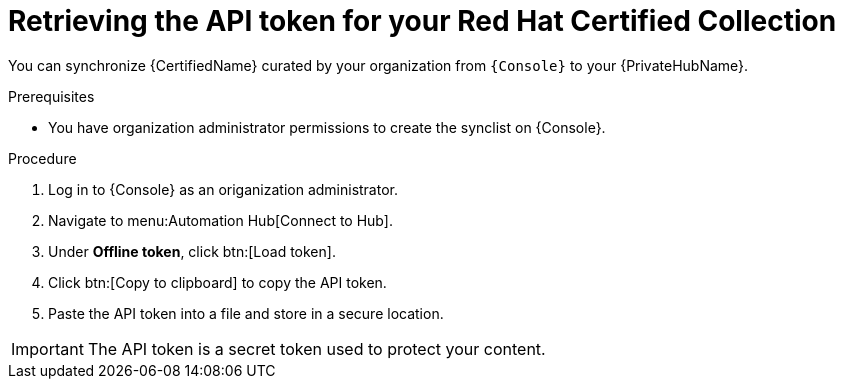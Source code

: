 // Module included in the following assemblies:
// obtaining-token/master.adoc
[id="proc-create-api-token"]
= Retrieving the API token for your Red Hat Certified Collection

You can synchronize {CertifiedName} curated by your organization from `{Console}` to your {PrivateHubName}.

.Prerequisites

* You have organization administrator permissions to create the synclist on {Console}.

.Procedure

. Log in to {Console} as an origanization administrator.
. Navigate to menu:Automation Hub[Connect to Hub].
. Under *Offline token*, click btn:[Load token].
. Click btn:[Copy to clipboard] to copy the API token.
. Paste the API token into a file and store in a secure location.

[IMPORTANT]
====
The API token is a secret token used to protect your content.
====
